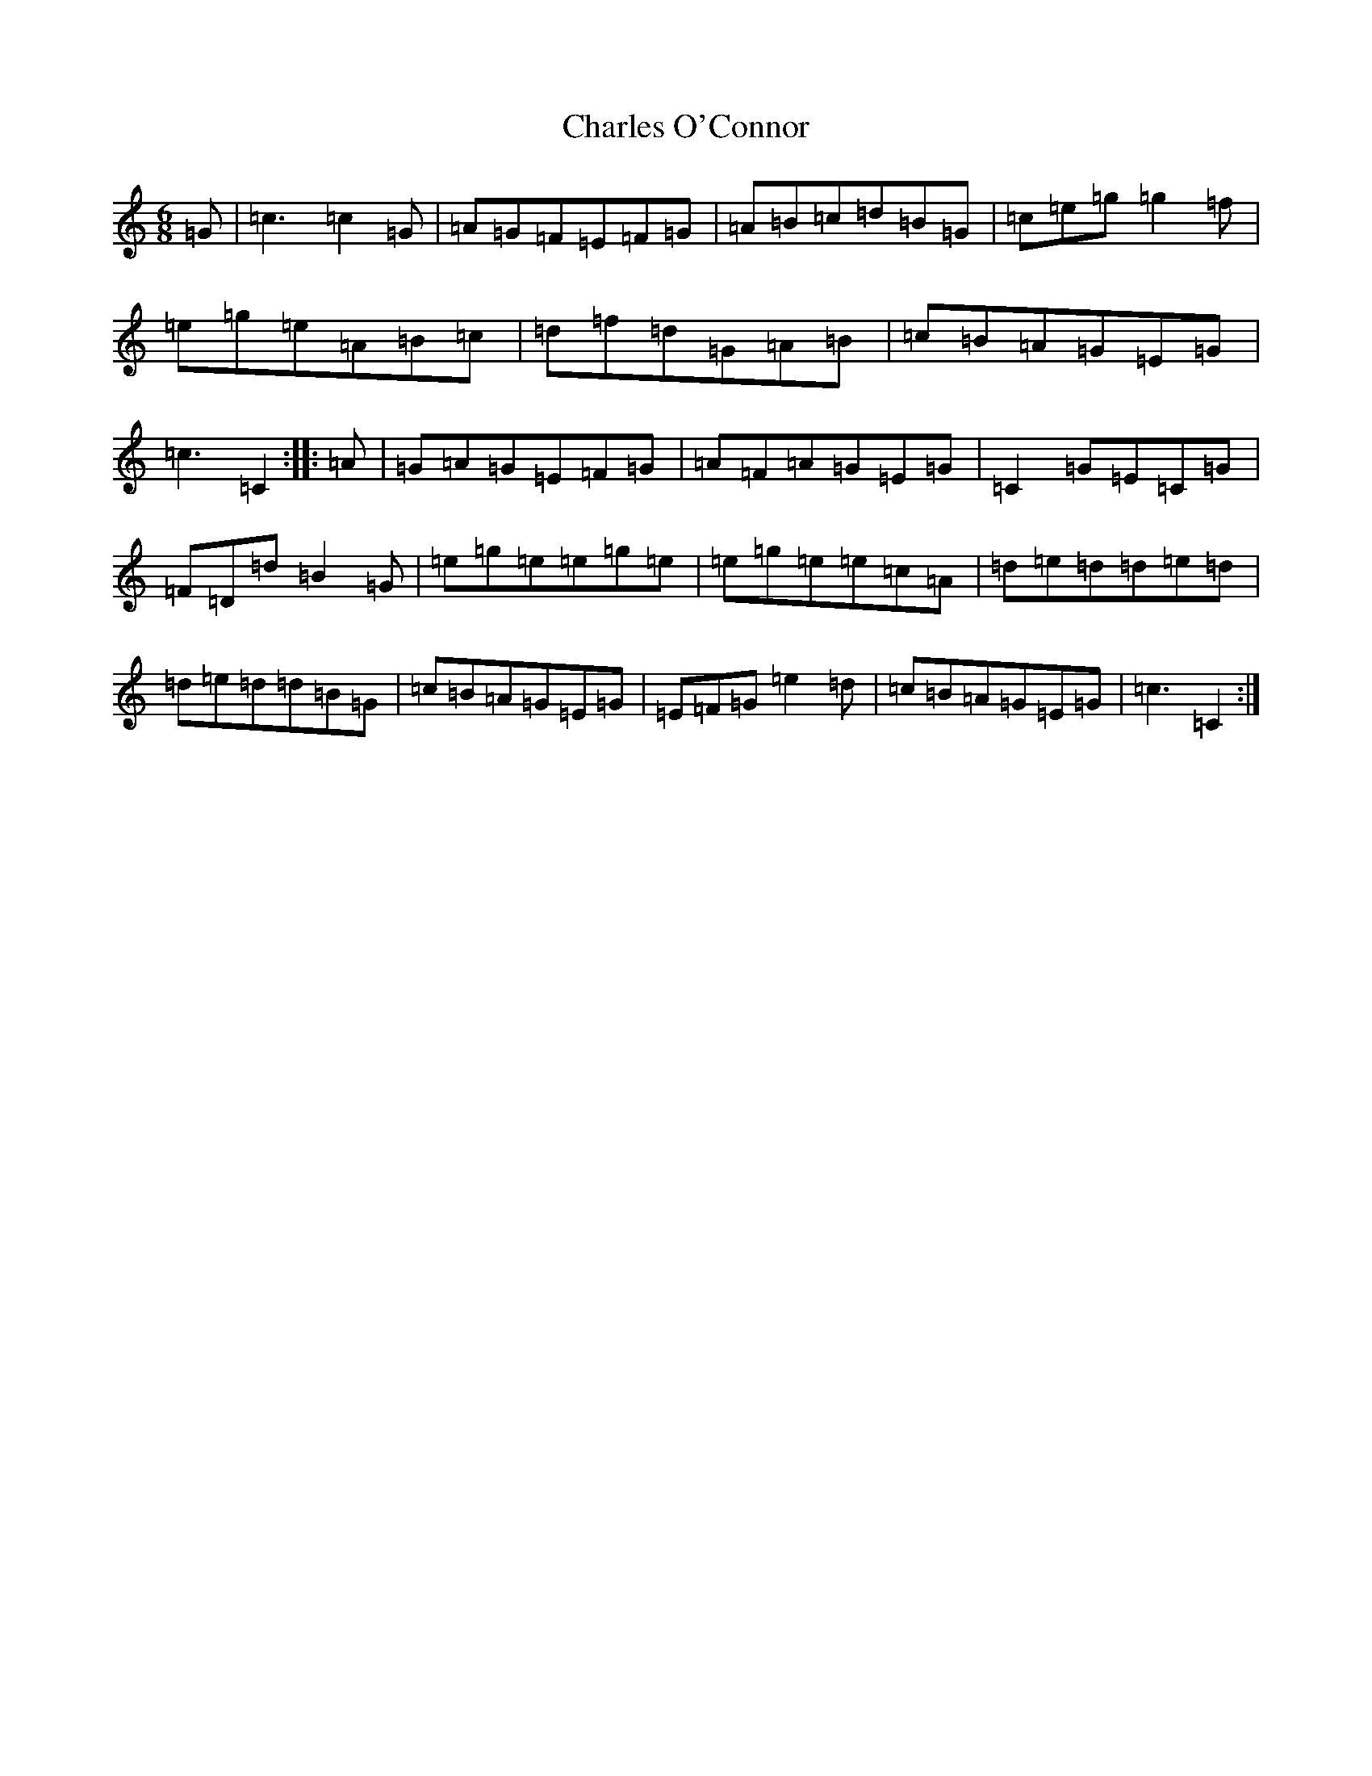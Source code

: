 X: 3509
T: Charles O'Connor
S: https://thesession.org/tunes/3068#setting16203
R: jig
M:6/8
L:1/8
K: C Major
=G|=c3=c2=G|=A=G=F=E=F=G|=A=B=c=d=B=G|=c=e=g=g2=f|=e=g=e=A=B=c|=d=f=d=G=A=B|=c=B=A=G=E=G|=c3=C2:||:=A|=G=A=G=E=F=G|=A=F=A=G=E=G|=C2=G=E=C=G|=F=D=d=B2=G|=e=g=e=e=g=e|=e=g=e=e=c=A|=d=e=d=d=e=d|=d=e=d=d=B=G|=c=B=A=G=E=G|=E=F=G=e2=d|=c=B=A=G=E=G|=c3=C2:|